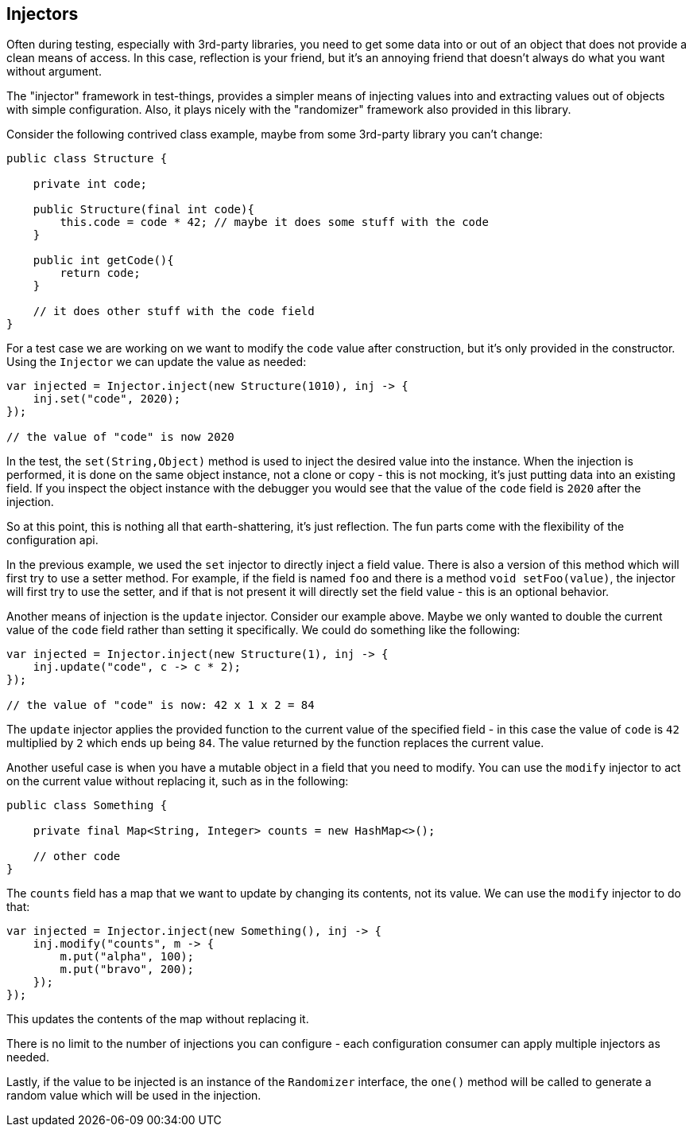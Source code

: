 == Injectors

Often during testing, especially with 3rd-party libraries, you need to get some data into or out of an object that does not provide a clean means of access. In this case, reflection is your friend, but it's an annoying friend that doesn't always do what you want without argument.

The "injector" framework in test-things, provides a simpler means of injecting values into and extracting values out of objects with simple configuration. Also, it plays nicely with the "randomizer" framework also provided in this library.

Consider the following contrived class example, maybe from some 3rd-party library you can't change:

[source,java]
----
public class Structure {

    private int code;

    public Structure(final int code){
        this.code = code * 42; // maybe it does some stuff with the code
    }

    public int getCode(){
        return code;
    }

    // it does other stuff with the code field
}
----

For a test case we are working on we want to modify the `code` value after construction, but it's only provided in the constructor. Using the `Injector` we can update the value as needed:

[source,java]
----
var injected = Injector.inject(new Structure(1010), inj -> {
    inj.set("code", 2020);
});

// the value of "code" is now 2020
----

In the test, the `set(String,Object)` method is used to inject the desired value into the instance. When the injection is performed, it is done on the same object instance, not a clone or copy - this is not mocking, it's just putting data into an existing field. If you inspect the object instance with the debugger you would see that the value of the `code` field is `2020` after the injection.

So at this point, this is nothing all that earth-shattering, it's just reflection. The fun parts come with the flexibility of the configuration api.

In the previous example, we used the `set` injector to directly inject a field value. There is also a version of this method which will first try to use a setter method. For example, if the field is named `foo` and there is a method `void setFoo(value)`, the injector will first try to use the setter, and if that is not present it will directly set the field value - this is an optional behavior.

Another means of injection is the `update` injector. Consider our example above. Maybe we only wanted to double the current value of the `code` field rather than setting it specifically. We could do something like the following:

[source,java]
----
var injected = Injector.inject(new Structure(1), inj -> {
    inj.update("code", c -> c * 2);
});

// the value of "code" is now: 42 x 1 x 2 = 84
----

The `update` injector applies the provided function to the current value of the specified field - in this case the value of `code` is `42` multiplied by `2` which ends up being `84`. The value returned by the function replaces the current value.

Another useful case is when you have a mutable object in a field that you need to modify. You can use the `modify` injector to act on the current value without replacing it, such as in the following:

[source,java]
----
public class Something {

    private final Map<String, Integer> counts = new HashMap<>();

    // other code
}
----

The `counts` field has a map that we want to update by changing its contents, not its value. We can use the `modify` injector to do that:

[source,java]
----
var injected = Injector.inject(new Something(), inj -> {
    inj.modify("counts", m -> {
        m.put("alpha", 100);
        m.put("bravo", 200);
    });
});
----

This updates the contents of the map without replacing it.

There is no limit to the number of injections you can configure - each configuration consumer can apply multiple injectors as needed.

Lastly, if the value to be injected is an instance of the `Randomizer` interface, the `one()` method will be called to generate a random value which will be used in the injection.
